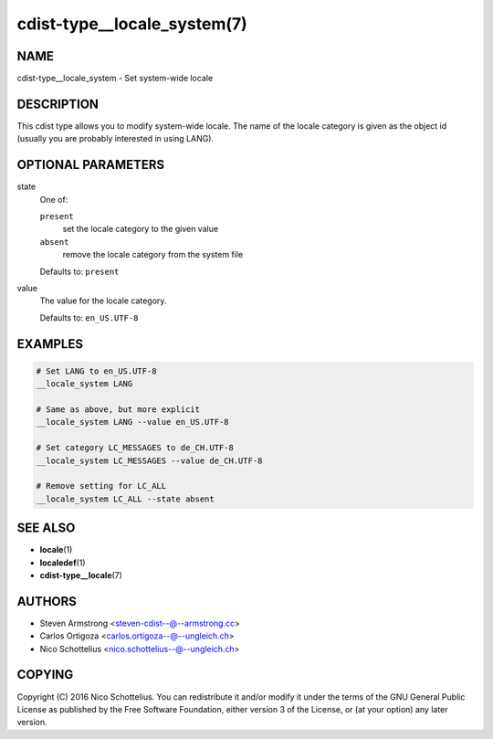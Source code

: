 cdist-type__locale_system(7)
============================

NAME
----
cdist-type__locale_system - Set system-wide locale


DESCRIPTION
-----------
This cdist type allows you to modify system-wide locale.
The name of the locale category is given as the object id
(usually you are probably interested in using LANG).


OPTIONAL PARAMETERS
-------------------
state
   One of:

   ``present``
      set the locale category to the given value
   ``absent``
      remove the locale category from the system file

   Defaults to: ``present``
value
   The value for the locale category.

   Defaults to: ``en_US.UTF-8``


EXAMPLES
--------

.. code-block:: sh

   # Set LANG to en_US.UTF-8
   __locale_system LANG

   # Same as above, but more explicit
   __locale_system LANG --value en_US.UTF-8

   # Set category LC_MESSAGES to de_CH.UTF-8
   __locale_system LC_MESSAGES --value de_CH.UTF-8

   # Remove setting for LC_ALL
   __locale_system LC_ALL --state absent


SEE ALSO
--------
* :strong:`locale`\ (1)
* :strong:`localedef`\ (1)
* :strong:`cdist-type__locale`\ (7)


AUTHORS
-------
* Steven Armstrong <steven-cdist--@--armstrong.cc>
* Carlos Ortigoza <carlos.ortigoza--@--ungleich.ch>
* Nico Schottelius <nico.schottelius--@--ungleich.ch>


COPYING
-------
Copyright \(C) 2016 Nico Schottelius.
You can redistribute it and/or modify it under the terms of the GNU General
Public License as published by the Free Software Foundation, either version 3 of
the License, or (at your option) any later version.
